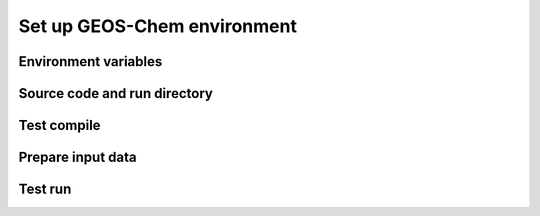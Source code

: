 Set up GEOS-Chem environment
============================

Environment variables
---------------------


Source code and run directory
-----------------------------


Test compile
------------


Prepare input data
------------------


Test run
--------

